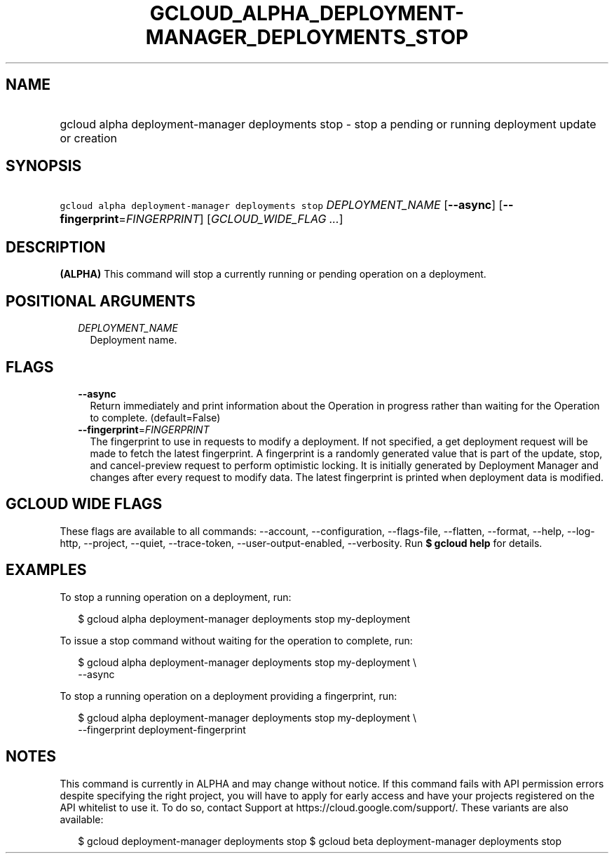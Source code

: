 
.TH "GCLOUD_ALPHA_DEPLOYMENT\-MANAGER_DEPLOYMENTS_STOP" 1



.SH "NAME"
.HP
gcloud alpha deployment\-manager deployments stop \- stop a pending or running deployment update or creation



.SH "SYNOPSIS"
.HP
\f5gcloud alpha deployment\-manager deployments stop\fR \fIDEPLOYMENT_NAME\fR [\fB\-\-async\fR] [\fB\-\-fingerprint\fR=\fIFINGERPRINT\fR] [\fIGCLOUD_WIDE_FLAG\ ...\fR]



.SH "DESCRIPTION"

\fB(ALPHA)\fR This command will stop a currently running or pending operation on
a deployment.



.SH "POSITIONAL ARGUMENTS"

.RS 2m
.TP 2m
\fIDEPLOYMENT_NAME\fR
Deployment name.


.RE
.sp

.SH "FLAGS"

.RS 2m
.TP 2m
\fB\-\-async\fR
Return immediately and print information about the Operation in progress rather
than waiting for the Operation to complete. (default=False)

.TP 2m
\fB\-\-fingerprint\fR=\fIFINGERPRINT\fR
The fingerprint to use in requests to modify a deployment. If not specified, a
get deployment request will be made to fetch the latest fingerprint. A
fingerprint is a randomly generated value that is part of the update, stop, and
cancel\-preview request to perform optimistic locking. It is initially generated
by Deployment Manager and changes after every request to modify data. The latest
fingerprint is printed when deployment data is modified.


.RE
.sp

.SH "GCLOUD WIDE FLAGS"

These flags are available to all commands: \-\-account, \-\-configuration,
\-\-flags\-file, \-\-flatten, \-\-format, \-\-help, \-\-log\-http, \-\-project,
\-\-quiet, \-\-trace\-token, \-\-user\-output\-enabled, \-\-verbosity. Run \fB$
gcloud help\fR for details.



.SH "EXAMPLES"

To stop a running operation on a deployment, run:

.RS 2m
$ gcloud alpha deployment\-manager deployments stop my\-deployment
.RE

To issue a stop command without waiting for the operation to complete, run:

.RS 2m
$ gcloud alpha deployment\-manager deployments stop my\-deployment \e
    \-\-async
.RE

To stop a running operation on a deployment providing a fingerprint, run:

.RS 2m
$ gcloud alpha deployment\-manager deployments stop my\-deployment \e
    \-\-fingerprint deployment\-fingerprint
.RE



.SH "NOTES"

This command is currently in ALPHA and may change without notice. If this
command fails with API permission errors despite specifying the right project,
you will have to apply for early access and have your projects registered on the
API whitelist to use it. To do so, contact Support at
https://cloud.google.com/support/. These variants are also available:

.RS 2m
$ gcloud deployment\-manager deployments stop
$ gcloud beta deployment\-manager deployments stop
.RE


